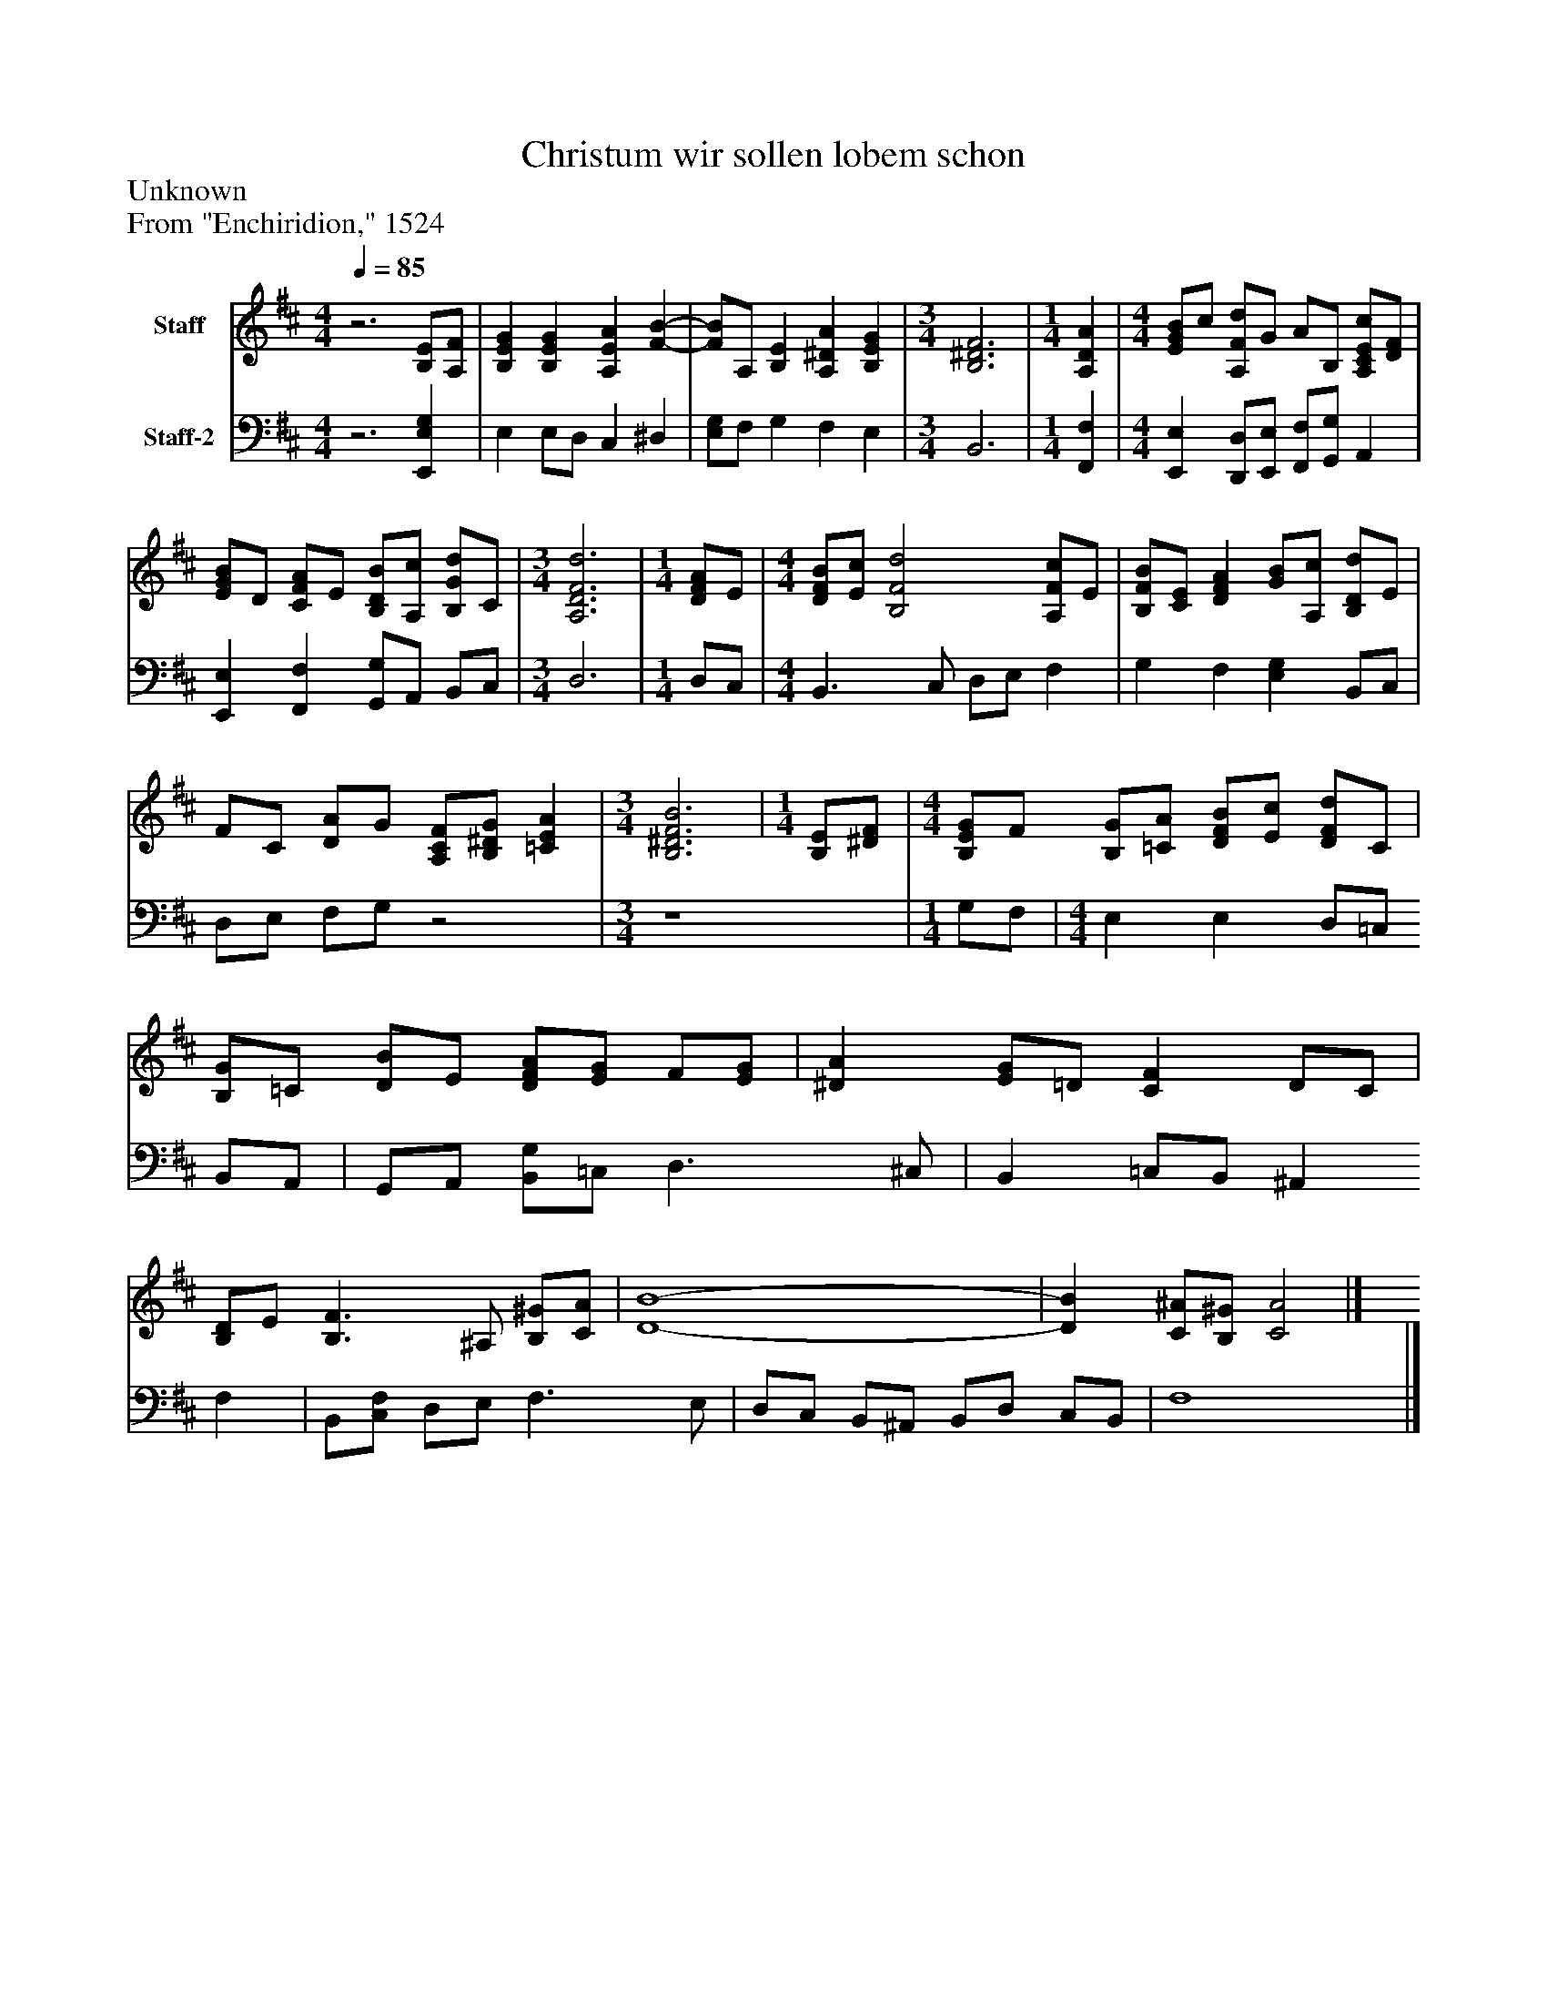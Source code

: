 %%abc-creator mxml2abc 1.4
%%abc-version 2.0
%%continueall true
%%titletrim true
%%titleformat A-1 T C1, Z-1, S-1
X: 0
T: Christum wir sollen lobem schon
Z: Unknown
Z: From "Enchiridion," 1524
L: 1/4
M: 4/4
Q: 1/4=85
V: P1 name="Staff"
%%MIDI program 1 19
V: P2 name="Staff-2"
%%MIDI program 2 19
K: D
[V: P1] z3 [B,/E/][A,/F/] | [B,EG] [B,EG] [A,EA] [F-B-] [K: D]  | [F/B/]A,/ [B,E] [A,^DA] [B,EG] [K: D]  | [M: 3/4]  [B,3^D3F3] [K: D]  | [M: 1/4]  [A,DA] [K: D]  | [M: 4/4]  [E/G/B/]c/ [A,/F/d/]G/ A/B,/ [A,/C/E/c/][D/F/] [K: D]  | [E/G/B/]D/ [C/F/A/]E/ [B,/D/B/][A,/c/] [B,/G/d/]C/ [K: D]  | [M: 3/4]  [A,3D3F3d3] [K: D]  | [M: 1/4]  [D/F/A/]E/ [K: D]  | [M: 4/4]  [D/F/B/][E/c/] [B,2F2d2] [A,/F/c/]E/ [K: D]  | [B,/F/B/][C/E/] [DFA] [G/B/][A,/c/] [B,/D/d/]E/ [K: D]  | F/C/ [D/A/]G/ [A,/C/F/][B,/^D/G/] [=CEA] [K: D]  | [M: 3/4]  [B,3^D3F3B3] [K: D]  | [M: 1/4]  [B,/E/][^D/F/] [K: D]  | [M: 4/4]  [B,/E/G/]F/ [B,/G/][=C/A/] [D/F/B/][E/c/] [D/F/d/]C/ [K: D]  | [B,/G/]=C/ [D/B/]E/ [D/F/A/][E/G/] F/[E/G/] [K: D]  | [^DA] [E/G/]=D/ [CF] D/C/ [K: D]  | [B,/D/]E/ [B,3/F3/] ^A,/ [B,/^G/][C/A/] [K: D]  | [D4-B4-] [K: D]  | [DB] [C/^A/][B,/^G/] [C2A2]|]
[V: P2] z3 [E,,E,G,] | E, E,/D,/ C, ^D, [K: D]  | [E,/G,/]F,/ G, F, E, [K: D]  | [M: 3/4]  B,,3 [K: D]  | [M: 1/4]  [F,,F,] [K: D]  | [M: 4/4]  [E,,E,] [D,,/D,/][E,,/E,/] [F,,/F,/][G,,/G,/] A,, [K: D]  | [E,,E,] [F,,F,] [G,,/G,/]A,,/ B,,/C,/ [K: D]  | [M: 3/4]  D,3 [K: D]  | [M: 1/4]  D,/C,/ [K: D]  | [M: 4/4]  B,,3/ C,/ D,/E,/ F, [K: D]  | G, F, [E,G,] B,,/C,/ [K: D]  | D,/E,/ F,/G,/z2 [K: D]  | [M: 3/4]  z4 [K: D]  | [M: 1/4]  G,/F,/ [K: D]  | [M: 4/4]  E, E, D,/=C,/ B,,/A,,/ [K: D]  | G,,/A,,/ [B,,/G,/]=C,/ D,3/ ^C,/ [K: D]  | B,, =C,/B,,/ ^A,, F, [K: D]  | B,,/[C,/F,/] D,/E,/ F,3/ E,/ [K: D]  | D,/C,/ B,,/^A,,/ B,,/D,/ C,/B,,/ [K: D]  | F,4|]

